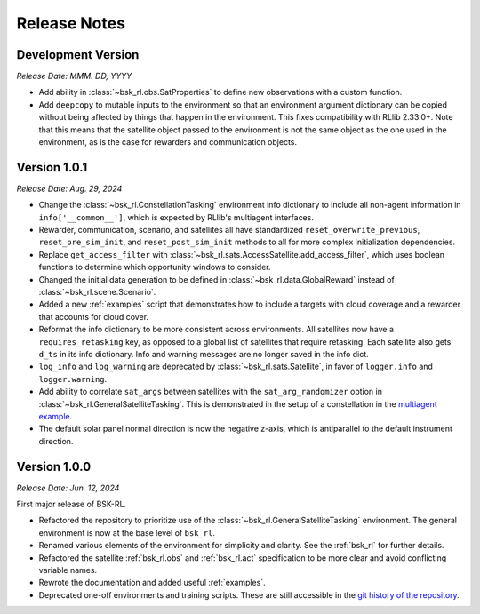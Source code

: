 Release Notes
=============

Development Version
-------------------
*Release Date: MMM. DD, YYYY*

* Add ability in :class:`~bsk_rl.obs.SatProperties` to define new observations with
  a custom function.
* Add ``deepcopy`` to mutable inputs to the environment so that an environment argument
  dictionary can be copied without being affected by things that happen in the environment.
  This fixes compatibility with RLlib 2.33.0+. Note that this means that the satellite
  object passed to the environment is not the same object as the one used in the environment,
  as is the case for rewarders and communication objects.

Version 1.0.1
-------------
*Release Date: Aug. 29, 2024*

* Change the :class:`~bsk_rl.ConstellationTasking` environment info dictionary to include
  all non-agent information in ``info['__common__']``, which is expected by RLlib's 
  multiagent interfaces.
* Rewarder, communication, scenario, and satellites all have standardized ``reset_overwrite_previous``,
  ``reset_pre_sim_init``, and ``reset_post_sim_init`` methods to all for more complex
  initialization dependencies.
* Replace ``get_access_filter`` with :class:`~bsk_rl.sats.AccessSatellite.add_access_filter`,
  which uses boolean functions to determine which opportunity windows to consider.
* Changed the initial data generation to be defined in :class:`~bsk_rl.data.GlobalReward` 
  instead of :class:`~bsk_rl.scene.Scenario`.
* Added a new :ref:`examples` script that demonstrates how to include
  a targets with cloud coverage and a rewarder that accounts for cloud cover.
* Reformat the info dictionary to be more consistent across environments. All satellites now
  have a ``requires_retasking`` key, as opposed to a global list of satellites that require retasking.
  Each satellite also gets ``d_ts`` in its info dictionary. Info and warning messages are no longer
  saved in the info dict.
* ``log_info`` and ``log_warning`` are deprecated by :class:`~bsk_rl.sats.Satellite`, in favor of
  ``logger.info`` and ``logger.warning``.
* Add ability to correlate ``sat_args`` between satellites with the ``sat_arg_randomizer``
  option in :class:`~bsk_rl.GeneralSatelliteTasking`.  This is demonstrated in the setup
  of a constellation in the `multiagent example <examples/multiagent_envs.ipynb>`_.
* The default solar panel normal direction is now the negative z-axis, which is antiparallel
  to the default instrument direction.


Version 1.0.0
-------------
*Release Date: Jun. 12, 2024*

First major release of BSK-RL. 

* Refactored the repository to prioritize use of the :class:`~bsk_rl.GeneralSatelliteTasking` 
  environment. The general environment is now at the base level of ``bsk_rl``.
* Renamed various elements of the environment for simplicity and clarity. See the 
  :ref:`bsk_rl` for further details.
* Refactored the satellite :ref:`bsk_rl.obs` and :ref:`bsk_rl.act` specification 
  to be more clear and avoid conflicting variable names.
* Rewrote the documentation and added useful :ref:`examples`.
* Deprecated one-off environments and training scripts. These are still accessible
  in the `git history of the repository <https://github.com/AVSLab/bsk_rl/>`_.